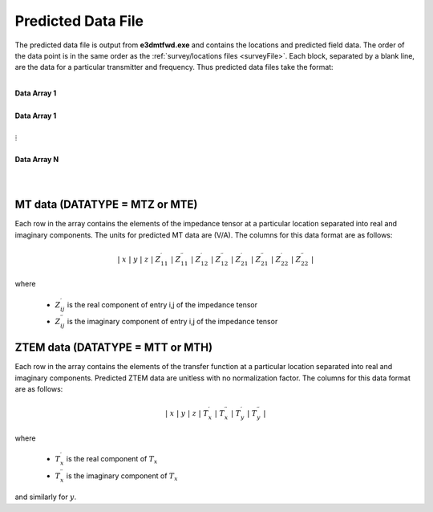 .. _preFile:

Predicted Data File
===================

The predicted data file is output from **e3dmtfwd.exe** and contains the locations and predicted field data. The order of the data point is in the same order as the :ref:`survey/locations files <surveyFile>`. Each block, separated by a blank line, are the data for a particular transmitter and frequency. Thus predicted data files take the format:

|
| **Data Array 1**
|
| **Data Array 1**
|
| :math:`\;\;\;\;\;\;\;\; \vdots`
|
| **Data Array N**
|
|



MT data (DATATYPE = MTZ or MTE)
-------------------------------

Each row in the array contains the elements of the impedance tensor at a particular location separated into real and imaginary components. The units for predicted MT data are (V/A). The columns for this data format are as follows:

.. math::
    | \; x \; | \; y \; | \; z \; | \; Z^\prime_{11} \; | \; Z^{\prime \prime}_{11} \; | \; Z^\prime_{12} \; | \; Z^{\prime \prime}_{12} \; | \; Z^\prime_{21} \; | \; Z^{\prime \prime}_{21} \; | \; Z^\prime_{22} \; | \; Z^{\prime \prime}_{22} \; |

where

    - :math:`Z^\prime_{ij}` is the real component of entry i,j of the impedance tensor
    - :math:`Z^{\prime\prime}_{ij}` is the imaginary component of entry i,j of the impedance tensor


ZTEM data (DATATYPE = MTT or MTH)
---------------------------------

Each row in the array contains the elements of the transfer function at a particular location separated into real and imaginary components. Predicted ZTEM data are unitless with no normalization factor. The columns for this data format are as follows:

.. math::
    | \; x \; | \; y \; | \; z \; | \; T^\prime_x \; | \; T^{\prime \prime}_x \; | \; T^\prime_y \; | \; T^{\prime \prime}_y \; |

where

    - :math:`T^\prime_x` is the real component of :math:`T_x`
    - :math:`T^{\prime\prime}_x` is the imaginary component of :math:`T_x`

and similarly for :math:`y`.



















